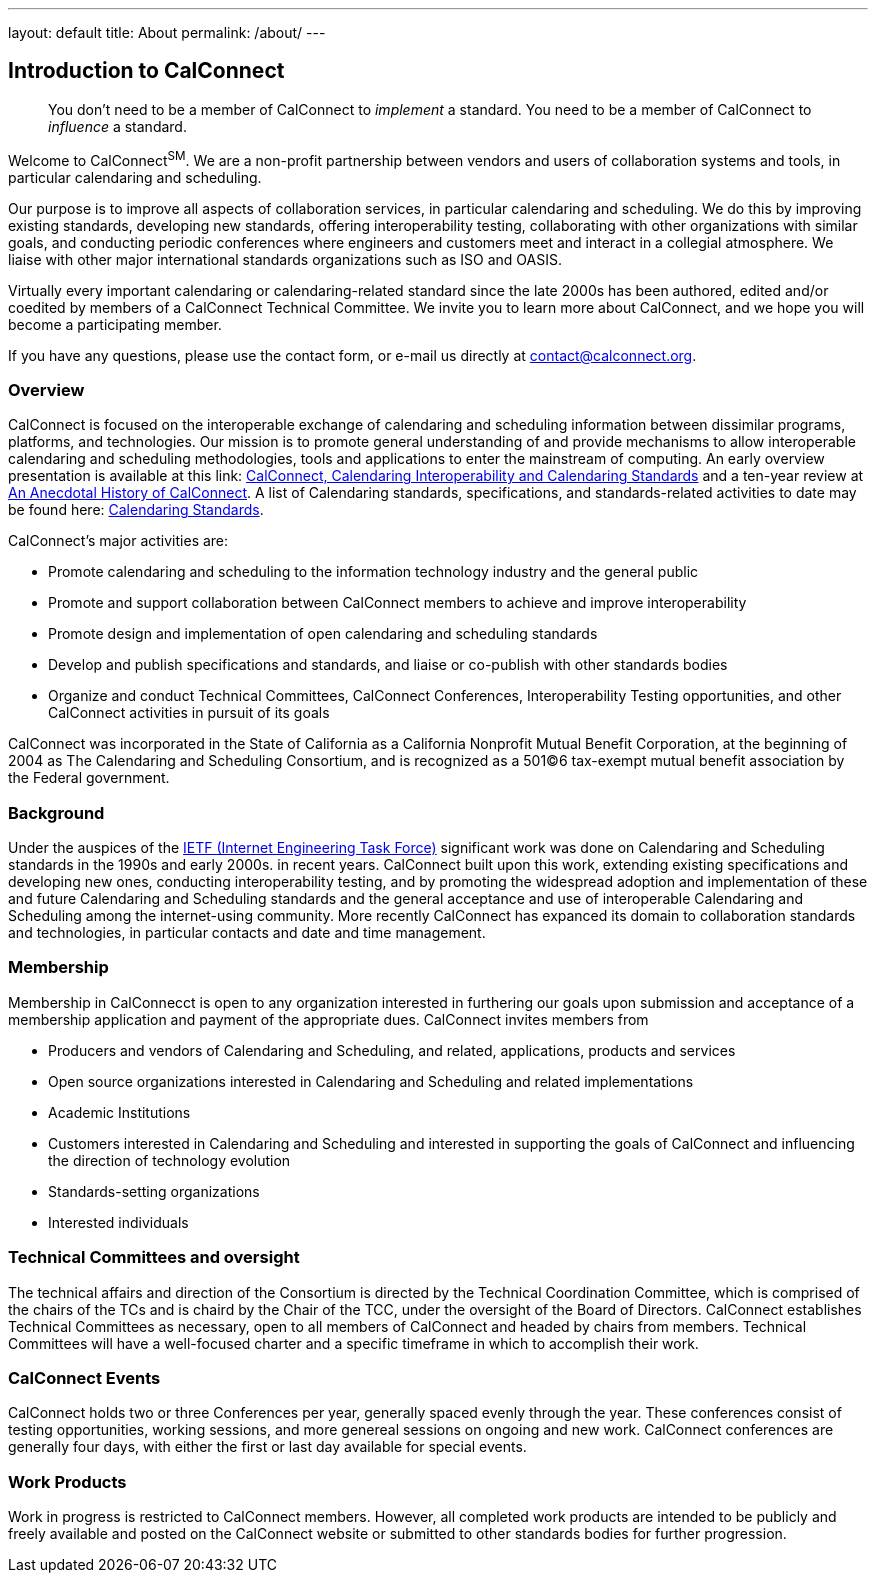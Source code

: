 ---
layout: default
title: About
permalink: /about/
---

== Introduction to CalConnect

____
You don't need to be a member of CalConnect to _implement_ a standard.
You need to be a member of CalConnect to _influence_ a standard. 
____

Welcome to CalConnect^SM^. We are a non-profit partnership between
vendors and users of collaboration systems and tools, in particular
calendaring and scheduling.

Our purpose is to improve all aspects of collaboration services, in
particular calendaring and scheduling. We do this by improving existing
standards, developing new standards, offering interoperability testing,
collaborating with other organizations with similar goals, and
conducting periodic conferences where engineers and customers meet and
interact in a collegial atmosphere.  We liaise with other major
international standards organizations such as ISO and OASIS. 

Virtually every important calendaring or calendaring-related standard
since the late 2000s has been authored, edited and/or coedited by
members of a CalConnect Technical Committee. We invite you to learn more
about CalConnect, and we hope you will become a participating member.

If you have any questions, please use the contact form, or e-mail us
directly at
mailto:contact@calconnect.org?subject=Contact%20from%20Introduction%20page[contact@calconnect.org].

=== Overview

CalConnect is focused on the interoperable exchange of calendaring and
scheduling information between dissimilar programs, platforms, and
technologies. Our mission is to promote general understanding of and
provide mechanisms to allow interoperable calendaring and scheduling
methodologies, tools and applications to enter the mainstream of
computing. An early overview presentation is available at this link:
link:presentations/Calconnect%20Calendaring%20Interoperability%20and%20Calendaring%20Standards.pdf[CalConnect&#44;
Calendaring Interoperability and Calendaring Standards] and a ten-year
review at
http://calconnect.org/presentations/CC32%20A%20History%20of%20CalConnect.pdf[An
Anecdotal History of CalConnect].  A list of Calendaring standards,
specifications, and standards-related activities to date may be found
here: link:resources/calendaring-standards[Calendaring Standards].

CalConnect's major activities are:

* Promote calendaring and scheduling to the information technology
industry and the general public
* Promote and support collaboration between CalConnect members to
achieve and improve interoperability
* Promote design and implementation of open calendaring and scheduling
standards
* Develop and publish specifications and standards, and liaise or
co-publish with other standards bodies
* Organize and conduct Technical Committees, CalConnect Conferences,
Interoperability Testing opportunities, and other CalConnect activities
in pursuit of its goals

CalConnect was incorporated in the State of California as a California
Nonprofit Mutual Benefit Corporation, at the beginning of 2004 as The
Calendaring and Scheduling Consortium, and is recognized as a 501(C)6
tax-exempt mutual benefit association by the Federal government.

=== Background

Under the auspices of the http://www.ietf.org[IETF (Internet Engineering
Task Force)] significant work was done on Calendaring and Scheduling
standards in the 1990s and early 2000s.  in recent years. CalConnect
built upon this work, extending existing specifications and developing
new ones, conducting interoperability testing, and by promoting the
widespread adoption and implementation of these and future Calendaring
and Scheduling standards and the general acceptance and use of
interoperable Calendaring and Scheduling among the internet-using
community.  More recently CalConnect has expanced its domain to
collaboration standards and technologies, in particular contacts and
date and time management.

=== Membership

Membership in CalConnecct is open to any organization interested in
furthering our goals upon submission and acceptance of a membership
application and payment of the appropriate dues. CalConnect invites
members from

* Producers and vendors of Calendaring and Scheduling, and related,
applications, products and services
* Open source organizations interested in Calendaring and Scheduling and
related implementations
* Academic Institutions
* Customers interested in Calendaring and Scheduling and interested in
supporting the goals of CalConnect and influencing the direction of
technology evolution
* Standards-setting organizations
* Interested individuals

=== Technical Committees and oversight

The technical affairs and direction of the Consortium is directed by the
Technical Coordination Committee, which is comprised of the chairs of
the TCs and is chaird by the Chair of the TCC, under the oversight of
the Board of Directors.  CalConnect establishes Technical Committees as
necessary, open to all members of CalConnect and headed by chairs from
members. Technical Committees will have a well-focused charter and a
specific timeframe in which to accomplish their work.

=== CalConnect Events

CalConnect holds two or three Conferences per year, generally spaced
evenly through the year. These conferences consist of testing
opportunities, working sessions, and more genereal sessions on ongoing
and new work.  CalConnect conferences are generally four days, with
either the first or last day available for special events.

=== Work Products

Work in progress is restricted to CalConnect members. However, all
completed work products are intended to be publicly and freely available
and posted on the CalConnect website or submitted to other standards
bodies for further progression.
